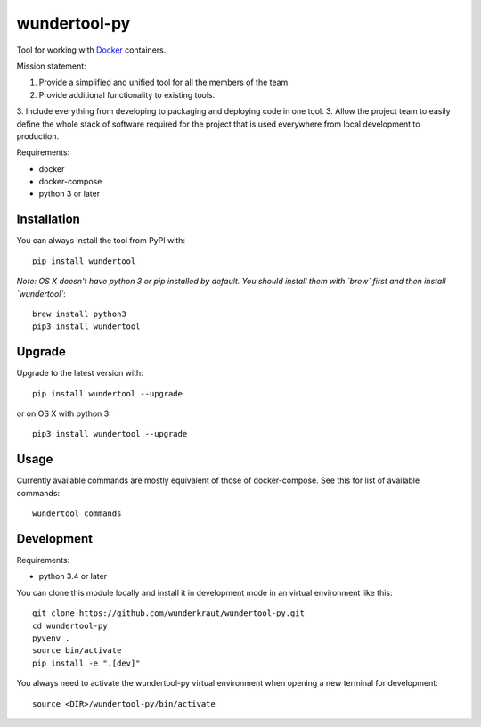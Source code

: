 wundertool-py
==============
Tool for working with `Docker <https://www.docker.com/>`_ containers.

Mission statement:

1. Provide a simplified and unified tool for all the members of the team.
2. Provide additional functionality to existing tools.
3. Include everything from developing to packaging and deploying code in one tool.
3. Allow the project team to easily define the whole stack of software required for the project that is used everywhere from local development to production.

Requirements:

- docker
- docker-compose
- python 3 or later

Installation
------------
You can always install the tool from PyPI with::

  pip install wundertool

*Note: OS X doesn't have python 3 or pip installed by default. You should install them with `brew` first and then install `wundertool`*::

  brew install python3
  pip3 install wundertool

Upgrade
-------
Upgrade to the latest version with::

  pip install wundertool --upgrade

or on OS X with python 3::

  pip3 install wundertool --upgrade

Usage
-----
Currently available commands are mostly equivalent of those of docker-compose. See this for list of available commands::

  wundertool commands

Development
-----------
Requirements:

- python 3.4 or later

You can clone this module locally and install it in development mode in an virtual environment like this::

  git clone https://github.com/wunderkraut/wundertool-py.git
  cd wundertool-py
  pyvenv .
  source bin/activate
  pip install -e ".[dev]"

You always need to activate the wundertool-py virtual environment when opening a new terminal for development::

  source <DIR>/wundertool-py/bin/activate
